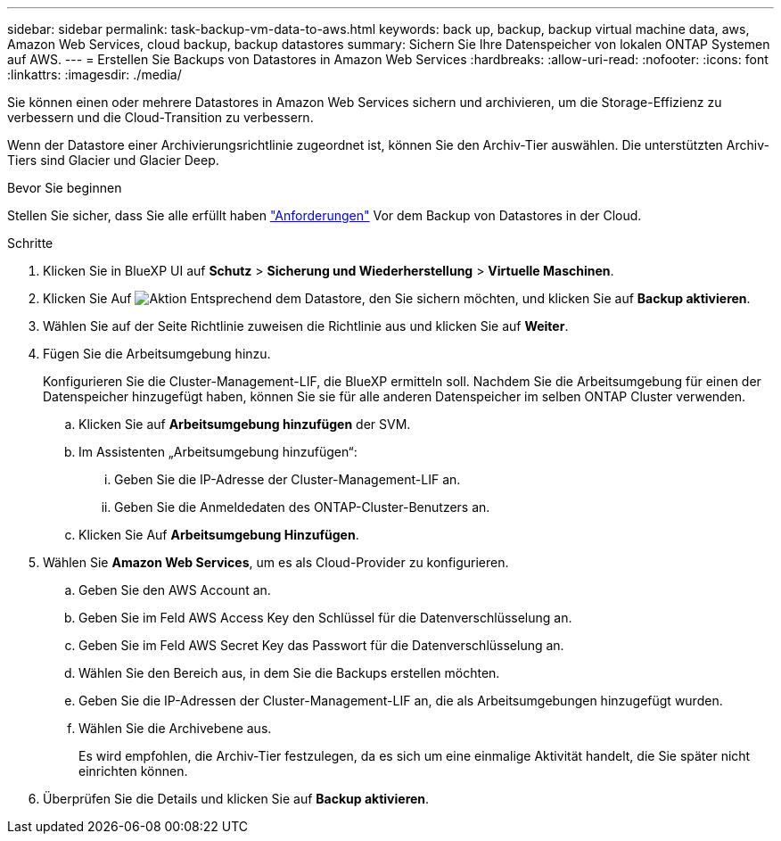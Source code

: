 ---
sidebar: sidebar 
permalink: task-backup-vm-data-to-aws.html 
keywords: back up, backup, backup virtual machine data, aws, Amazon Web Services, cloud backup, backup datastores 
summary: Sichern Sie Ihre Datenspeicher von lokalen ONTAP Systemen auf AWS. 
---
= Erstellen Sie Backups von Datastores in Amazon Web Services
:hardbreaks:
:allow-uri-read: 
:nofooter: 
:icons: font
:linkattrs: 
:imagesdir: ./media/


[role="lead"]
Sie können einen oder mehrere Datastores in Amazon Web Services sichern und archivieren, um die Storage-Effizienz zu verbessern und die Cloud-Transition zu verbessern.

Wenn der Datastore einer Archivierungsrichtlinie zugeordnet ist, können Sie den Archiv-Tier auswählen. Die unterstützten Archiv-Tiers sind Glacier und Glacier Deep.

.Bevor Sie beginnen
Stellen Sie sicher, dass Sie alle erfüllt haben link:concept-protect-vm-data.html#Requirements["Anforderungen"] Vor dem Backup von Datastores in der Cloud.

.Schritte
. Klicken Sie in BlueXP UI auf *Schutz* > *Sicherung und Wiederherstellung* > *Virtuelle Maschinen*.
. Klicken Sie Auf image:icon-action.png["Aktion"] Entsprechend dem Datastore, den Sie sichern möchten, und klicken Sie auf *Backup aktivieren*.
. Wählen Sie auf der Seite Richtlinie zuweisen die Richtlinie aus und klicken Sie auf *Weiter*.
. Fügen Sie die Arbeitsumgebung hinzu.
+
Konfigurieren Sie die Cluster-Management-LIF, die BlueXP ermitteln soll. Nachdem Sie die Arbeitsumgebung für einen der Datenspeicher hinzugefügt haben, können Sie sie für alle anderen Datenspeicher im selben ONTAP Cluster verwenden.

+
.. Klicken Sie auf *Arbeitsumgebung hinzufügen* der SVM.
.. Im Assistenten „Arbeitsumgebung hinzufügen“:
+
... Geben Sie die IP-Adresse der Cluster-Management-LIF an.
... Geben Sie die Anmeldedaten des ONTAP-Cluster-Benutzers an.


.. Klicken Sie Auf *Arbeitsumgebung Hinzufügen*.


. Wählen Sie *Amazon Web Services*, um es als Cloud-Provider zu konfigurieren.
+
.. Geben Sie den AWS Account an.
.. Geben Sie im Feld AWS Access Key den Schlüssel für die Datenverschlüsselung an.
.. Geben Sie im Feld AWS Secret Key das Passwort für die Datenverschlüsselung an.
.. Wählen Sie den Bereich aus, in dem Sie die Backups erstellen möchten.
.. Geben Sie die IP-Adressen der Cluster-Management-LIF an, die als Arbeitsumgebungen hinzugefügt wurden.
.. Wählen Sie die Archivebene aus.
+
Es wird empfohlen, die Archiv-Tier festzulegen, da es sich um eine einmalige Aktivität handelt, die Sie später nicht einrichten können.



. Überprüfen Sie die Details und klicken Sie auf *Backup aktivieren*.

